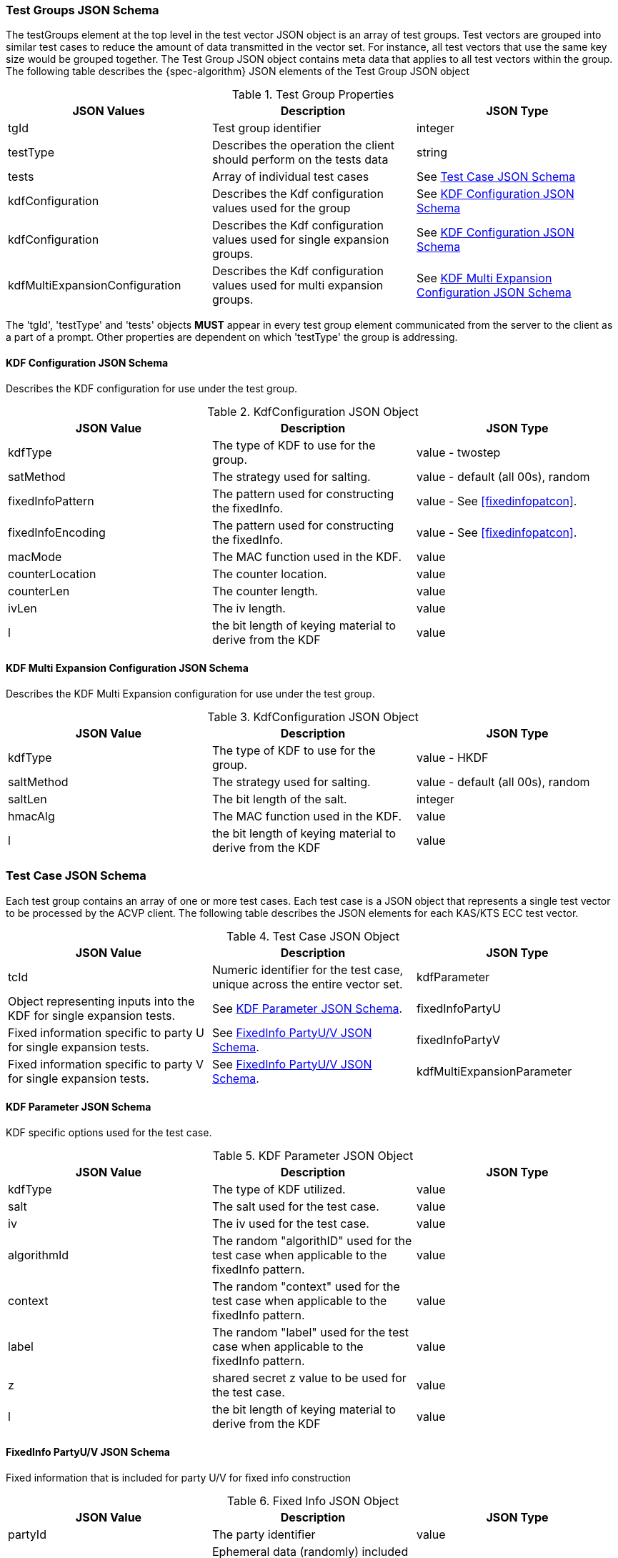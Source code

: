 [[tgjs]]
=== Test Groups JSON Schema

The testGroups element at the top level in the test vector JSON object is an array of test	groups. Test vectors are grouped into similar test cases to reduce the amount of data transmitted in the vector set. For instance, all test vectors that use the same key size would be grouped	together. The Test Group JSON object contains meta data that applies to all test vectors within	the group. The following table describes the {spec-algorithm} JSON elements of the Test Group JSON object

.Test Group Properties
|===
| JSON Values | Description | JSON Type

| tgId | Test group identifier | integer
| testType | Describes the operation the client should perform on the tests data | string
| tests | Array of individual test cases | See <<testCase>>
| kdfConfiguration | Describes the Kdf configuration values used for the group | See <<kdfconfig>>
| kdfConfiguration | Describes the Kdf configuration values used for single expansion groups. | See <<kdfconfig>>
| kdfMultiExpansionConfiguration | Describes the Kdf configuration values used for multi expansion groups. | See <<kdfmulticonfig>>
|===

The 'tgId', 'testType' and 'tests' objects *MUST* appear in every test group element communicated from the server to the client as a part of a prompt. Other properties are dependent on which 'testType' the group is addressing.

[#kdfconfig]
==== KDF Configuration JSON Schema

Describes the KDF configuration for use under the test group.

.KdfConfiguration JSON Object
|===
| JSON Value | Description | JSON Type

| kdfType| The type of KDF to use for the group. | value - twostep
| satMethod|  The strategy used for salting. | value - default (all 00s), random
| fixedInfoPattern| The pattern used for constructing the fixedInfo. | value - See <<fixedinfopatcon>>.
| fixedInfoEncoding| The pattern used for constructing the fixedInfo. | value - See <<fixedinfopatcon>>.
| macMode| The MAC function used in the KDF.| value 
| counterLocation| The counter location. | value
| counterLen| The counter length. | value
| ivLen| The iv length. | value
| l | the bit length of keying material to derive from the KDF | value
|===

[#kdfmulticonfig]
==== KDF Multi Expansion Configuration JSON Schema

Describes the KDF Multi Expansion configuration for use under the test group.

.KdfConfiguration JSON Object
|===
| JSON Value | Description | JSON Type

| kdfType| The type of KDF to use for the group. | value - HKDF
| saltMethod | The strategy used for salting. | value - default (all 00s), random
| saltLen | The bit length of the salt. | integer
| hmacAlg | The MAC function used in the KDF. | value 
| l | the bit length of keying material to derive from the KDF | value
|===

[[testCase]]
=== Test Case JSON Schema

Each test group contains an array of one or more test cases. Each test case is a JSON object that represents a single test vector to be processed by the ACVP client. The following table describes the JSON elements for each KAS/KTS ECC test vector.

.Test Case JSON Object
|===
| JSON Value | Description | JSON Type

| tcId | Numeric identifier for the test case, unique across the entire vector set.
| kdfParameter | Object representing inputs into the KDF for single expansion tests. | See <<kdfParameter>>.
| fixedInfoPartyU | Fixed information specific to party U for single expansion tests. | See <<fixedInfo>>.
| fixedInfoPartyV | Fixed information specific to party V for single expansion tests. | See <<fixedInfo>>.
| kdfMultiExpansionParameter | Object representing inputs into the KDF for multi expansion tests. | See <<kdfMultiExpansionParameter>>.

|===

[[kdfParameter]]
==== KDF Parameter JSON Schema

KDF specific options used for the test case.

.KDF Parameter JSON Object
|===
| JSON Value | Description | JSON Type

| kdfType | The type of KDF utilized. | value
| salt | The salt used for the test case. | value
| iv | The iv used for the test case. | value
| algorithmId | The random "algorithID" used for the test case when applicable to the fixedInfo pattern. | value
| context | The random "context" used for the test case when applicable to the fixedInfo pattern. | value
| label | The random "label" used for the test case when applicable to the fixedInfo pattern. | value
| z | shared secret z value to be used for the test case. | value
| l | the bit length of keying material to derive from the KDF | value
|===

[[fixedInfo]]
==== FixedInfo PartyU/V JSON Schema

Fixed information that is included for party U/V for fixed info construction

.Fixed Info JSON Object
|===
| JSON Value | Description | JSON Type

| partyId | The party identifier | value
| ephemeralData | Ephemeral data (randomly) included as a part of the parties fixed info construction | value
|===

[[kdfMultiExpansionParameter]]
==== KDF Multi Expansion Parameter JSON Schema

KDF specific options used for the test case.

.KDF Multi Expansion Parameter JSON Object
|===
| JSON Value | Description | JSON Type
| salt | The salt used for the test case. | value
| z | shared secret z value to be used for the test case. | value
| iterationParameters | the per iteration parameters for multi expansion | See <<iterationParameters>>.
|===

[[iterationParameters]]
===== KDF Multi Expansion IterationParameters JSON Schema

The per multi expansion iteration specific parameters used within a test case.

.KDF Multi Expansion IterationParameters JSON Object
|===
| JSON Value | Description | JSON Type
| l | The length of keying material to derive for the current iteration. | value
| fixedInfo | The fixed information for the current iteration. Note that <<SP800-56Cr2>> does not go into detail regarding how this per iteration fixed info should be constructed, but it obviously needs to be different each iteration.| value
|===

[[app-vs-ex]]
=== Example Test Vectors JSON

The following is a example JSON object for KAS-FFC test vectors sent from the ACVP server to the crypto module.

.Vector Set JSON Example SP800-56Cr1
[source,json]
---- 
{
  "vsId": 0,
  "algorithm": "KAS-KDF",
  "mode": "TwoStep",
  "revision": "Sp800-56Cr1",
  "isSample": true,
  "testGroups": [
    {
      "tgId": 1,
      "testType": "AFT",
      "tests": [
        {
          "tcId": 1,
          "kdfParameter": {
            "kdfType": "twoStep",
            "salt": "0ADFBF33C04265B205163B6CDE97BB1B29FE1821B56E7022A74E4054ADC52AC3F339219C6B4C9B158EE95ED440AB1769FFFC33220B28F62C7B2A805B57F39C63",
            "z": "576F1B40A4A640C72DD070C5D80380558D1A642DEEAA8F1978428ADE63D7DA4553780E25103F97E493F2626AB9F67CAA626A1F461BD08266942B7F3C8BD3BA90",
            "l": 512,
            "fixedInfoPattern": "uPartyInfo||vPartyInfo||l",
            "fixedInputEncoding": "concatenation",
            "iv": "3A29BC54ADE2C0AD617FFD70112445F87E15B21D67156E10CCBC07D0ECF8649163738EFEEFFAC01488875B8AE14F229CFC6C34EF641D04C928AB4F6DF74834BC",
            "kdfMode": "feedback",
            "macMode": "HMAC-SHA2-512",
            "counterLocation": "after fixed data",
            "counterLen": 32
          },
          "fixedInfoPartyU": {
            "partyId": "806604B8DA9F7E391F8307486CD67D0A"
          },
          "fixedInfoPartyV": {
            "partyId": "20FE389DE49E9CA909D48E9F0BA5BAB2",
            "ephemeralData": "02A918E3A64B8BC17907569DAA75BEC4DA331303460127A86C6CCEF2B62164BAA1459C3AE46A9E6302EE6A4BCA608E2726DAC275F6D1479EE4FC4E45AE8DAFE3"
          }
        },
        {
          "tcId": 2,
          "kdfParameter": {
            "kdfType": "twoStep",
            "salt": "BE4FEA6C28C7F6D571B0EC89CAB2E586053CDE9208CA409D164F03FD58938CFB47E63C3BE589DD512A6F659ECD60AD9EA784213DD81F7AFB8BCFF506192044D6",
            "z": "025E3E3EF6B67354DE9778F793214A7A9CC8C0DD87DA70E27F7C47E63F9E33B89AB20AB6339FFBD8F827C19FE7AA144B89537EB0731A030D1571DEF28E6C7CA0",
            "l": 512,
            "fixedInfoPattern": "uPartyInfo||vPartyInfo||l",
            "fixedInputEncoding": "concatenation",
            "iv": "375FA1A86CD4CD1A7833F88BE886545D6ED652BC3F6B173B5A768B01BA740BF1B3AA263B078321DC0FBD1B8A565E84A17398669A5D2F4A5E9AA92B8EB0DCD894",
            "kdfMode": "feedback",
            "macMode": "HMAC-SHA2-512",
            "counterLocation": "after fixed data",
            "counterLen": 32
          },
          "fixedInfoPartyU": {
            "partyId": "181AA0E72E042B9803A213DF7CBB8051",
            "ephemeralData": "C933CCD623CBC35246E713BD690F1C5FEA12722F281EE07BDE3219F2843BC29E58B4F76873CCFB1DA866BC4C045C36D711A440859073EAC09C40A21EE96CB903"
          },
          "fixedInfoPartyV": {
            "partyId": "AA783D9D6B897E04BE1F2004C3F21A35",
            "ephemeralData": "4B5F015CE5974ED4FB992A634A47BEDA77F470EFEE10E7667FEAE1E7B8F53A204B15A97B893E6551FD3FE64F8014F255ADAE070F4E2F31F4DB8B9A4BE84B13E1"
          }
        },
        {
          "tcId": 3,
          "kdfParameter": {
            "kdfType": "twoStep",
            "salt": "3040A6C24E8CDA5E53DDF7C42335FA82383FC3B1F2C95E3D335D9720BD3AB251DF07712EF3824ECDB00C7267B30552225FE5B5889765A2A16F9A459D5A8A6BC5",
            "z": "653DFF10216BDC7C6817F78FAE59FF15400061951EEB9AF309819AE7A2904829C29127688FC1A1A40F62F9CE886A1A3B01D729B59278168DA58ED2C210ECDE61",
            "l": 512,
            "fixedInfoPattern": "uPartyInfo||vPartyInfo||l",
            "fixedInputEncoding": "concatenation",
            "iv": "E680F9C99500ED6AB6F40D35783F81DC44AAD381F12EAABB5ABD697C2C57981D97710E0A465EE6D5591BE43C33714A0F0AFE1AA90976D2F48A3F277BD546859A",
            "kdfMode": "feedback",
            "macMode": "HMAC-SHA2-512",
            "counterLocation": "after fixed data",
            "counterLen": 32
          },
          "fixedInfoPartyU": {
            "partyId": "427A430E34956099A11A34996C68B585",
            "ephemeralData": "CE4FCE03CD168399D90D499BA988D7A16738730F0E713B3783A297D3858F7F28623959E2622F15B7E5E0A793F9DF99855CF3F9602E0A2628313132E2CE697980"
          },
          "fixedInfoPartyV": {
            "partyId": "44D5D13558C15CF6EE886E69E005A8EC"
          }
        },
        {
          "tcId": 4,
          "kdfParameter": {
            "kdfType": "twoStep",
            "salt": "F9916CA1F2B351D833AD84391A48DC3753D21E156C32F961F26897376A3ED5AB18689B99B3CF1BFE55EDF56AA1ADEFEF5022395346B1D9942B20710DB2A6C629",
            "z": "BAF85001AAF675464043635BEC546B935A6542DCF401B3744ED1E633F912827A925869FD0DC1DA9392042ACD10D53A9BEBE260BB63F8FC23F55EC38589084A6B",
            "l": 512,
            "fixedInfoPattern": "uPartyInfo||vPartyInfo||l",
            "fixedInputEncoding": "concatenation",
            "iv": "10743126EF5675BA21A5D4F025A8D21157703C447D93EFC47F5853827CFC3967F55076E3E6910B2726DE4E53BC7C7C49E03F81C3703FBB875818B8FA7E9B9970",
            "kdfMode": "feedback",
            "macMode": "HMAC-SHA2-512",
            "counterLocation": "after fixed data",
            "counterLen": 32
          },
          "fixedInfoPartyU": {
            "partyId": "50B610281A9C8768B5B7E84E39E866A4"
          },
          "fixedInfoPartyV": {
            "partyId": "BB234C26EFBEB3D13F17366B14917967",
            "ephemeralData": "42D9BB758F33884617A1554CB1F149FE7CB9164F62E775DDCF5B48F640C0E15E783A41C5F9357CF9D12F38A566D69A35A5BF361728C7D4849FB4AA0B2C5A764F"
          }
        },
        {
          "tcId": 5,
          "kdfParameter": {
            "kdfType": "twoStep",
            "salt": "956E5333A9A29004CB4C3CAC3750FACCB46106900B7E7CDA166D6DCB7BE8A2679F195203C4DDD8E34EF6E90D52E39465A15E2C42CDC537E87218118186DEFAB4",
            "z": "6F3EDA174C2DD8C611D126300C6AB0D61D6AEB804D527C87801BDE3AD3F6AD2C8B7E4976633AB154A92AD79105695EBC996514D1A8E40EB8B53D51FD8181F1E9",
            "l": 512,
            "fixedInfoPattern": "uPartyInfo||vPartyInfo||l",
            "fixedInputEncoding": "concatenation",
            "iv": "632C996B274A3C313C93645B0B32C5D21960BCC4DF105924E970C19F6BEDE80E86E3C4CA3B771D552AF3E10109F82876DDBDEA6A9077CC27F7D5E244A066251E",
            "kdfMode": "feedback",
            "macMode": "HMAC-SHA2-512",
            "counterLocation": "after fixed data",
            "counterLen": 32
          },
          "fixedInfoPartyU": {
            "partyId": "6929DD85147EE842DE5F921E247B598F"
          },
          "fixedInfoPartyV": {
            "partyId": "3DAC69CEB1620DE4DB065A71DEC68C1C",
            "ephemeralData": "555F54BEC5FCF9269F53C55E6EC8EEB324581E5D12A75274481D01FA0320A1D6D17E742CFD85394975FF1E90784EFA06C3AEE88CBCA848C98C5144FF456F26BD"
          }
        }
      ],
      "kdfConfiguration": {
        "kdfType": "twoStep",
        "l": 512,
        "saltLen": 512,
        "saltMethod": "random",
        "fixedInfoPattern": "uPartyInfo||vPartyInfo||l",
        "fixedInfoEncoding": "concatenation",
        "kdfMode": "feedback",
        "macMode": "HMAC-SHA2-512",
        "counterLocation": "after fixed data",
        "counterLen": 32,
        "ivLen": 512
      }
    },
    {
      "tgId": 33,
      "testType": "VAL",
      "tests": [
        {
          "tcId": 161,
          "kdfParameter": {
            "kdfType": "twoStep",
            "salt": "A12858E5715B0A82E684B2D4433768BD56FD2FB701AB7367B0095DEBB1511FB467AEDBE9E70DFEBC4E5375574B8597717CB2D8CB6D560A7D1240F36F1758D65C",
            "z": "366F5863F9B2F6F56FCEDD44D1CF1585C83D7CFBC146C0B8A5835D05F9F4BF1225ECB140BD6BB30CA3DF9B27336CFF4DFB3293B480AB6CE8B016CEACBF9AD50A",
            "l": 512,
            "fixedInfoPattern": "uPartyInfo||vPartyInfo||l",
            "fixedInputEncoding": "concatenation",
            "iv": "F611B1D01C10B85CF2FDA62E2E70CE73301D9FCEFFB523D6BDCE5176C8A50A4A0ECA9702E02F6A9B01926AA4812AB7018C9652C9E4E4D58E13910087ACB9EF5C",
            "kdfMode": "feedback",
            "macMode": "HMAC-SHA2-512",
            "counterLocation": "after fixed data",
            "counterLen": 32
          },
          "fixedInfoPartyU": {
            "partyId": "8FA71E55677BC77BEFF5399FF56E8580"
          },
          "fixedInfoPartyV": {
            "partyId": "505F428AAB0F0385F035E11AE22A38A2",
            "ephemeralData": "649B3A141042D4D2DBBB0A40820688C02B6C8AD363C50209ED792E8131DC45171B85F144E636190539A46553451FC083234ED71966617D55E0204B29470E7641"
          },
          "dkm": "ABD671702D3E4F6040DD4EF8CE7F93C048071AA2A4857E9D90DF14EADA758E5CCB702A14039EA0BDE758F688097661FEFC2FB71350CB4205C74F0326807C7E3B"
        },
        {
          "tcId": 162,
          "kdfParameter": {
            "kdfType": "twoStep",
            "salt": "45A57043BECD4048EE868278CF78907DB3C3D6B2740E4C36FFD6CE98775D7966AA80DB17ACFD9DD2D47B85736E43E10F0724A9672BD57321BC1C405C9F14C473",
            "z": "E8257C5D497449D2BA04D3FB79A0BD15FAA76511DD726E80211A8EC6830EBB64CAAEA785704C3AC68FCE36A1BBF738A06D2530E7B6F5758FABECAA833AD8A1F1",
            "l": 512,
            "fixedInfoPattern": "uPartyInfo||vPartyInfo||l",
            "fixedInputEncoding": "concatenation",
            "iv": "F33F177DDBFAE1F942E21D41FAE4D01E4177604A34C43721D068D6108781C9A7C5BC1701572E6FF3E331B163872E49D9FC2106762638440B406FAC4BEDC52AF3",
            "kdfMode": "feedback",
            "macMode": "HMAC-SHA2-512",
            "counterLocation": "after fixed data",
            "counterLen": 32
          },
          "fixedInfoPartyU": {
            "partyId": "2ED2A1A8514BB3302CB0C0501C325C0B"
          },
          "fixedInfoPartyV": {
            "partyId": "BA287A7504EDEAE60FE82BC1A974E793",
            "ephemeralData": "A68EF3B1402B3A2A8E1C075302196DCB9DC99F240061F2BD5FE8B1AA77C9E2962239BA28C3D66A0D4A3049A9B2D5775C97214C1D6FC42A60B6B687AA38845BD8"
          },
          "dkm": "E24017258025637EB0175E0916B5C8152AE22185269096B7AD03A21EFB3DFB8AF863A2D574F5F8C91B5B7E59A51F534AB2F93A8FEF15F37A9CDF1B4BBF6DEBAC"
        },
        {
          "tcId": 163,
          "kdfParameter": {
            "kdfType": "twoStep",
            "salt": "4F08A21287BA7AD996B25B9BEED8D734A09E2A958050B6FCE024C6F302B4652C129834785ADF840B9A6BF83E83C8937AB8342FA059E29E8480FCF10BC515448F",
            "z": "4FA641D15099935020D57449CF2DFE5D9430BCD85BBB1EF4367F474FA699AD7CC6FAC9DCA26D1F0D46DCF9FC3302392F88FDC42A378E211882E33E6FA6DA2D1A",
            "l": 512,
            "fixedInfoPattern": "uPartyInfo||vPartyInfo||l",
            "fixedInputEncoding": "concatenation",
            "iv": "D1A84B095C875B585BF3677DD4A0D875EFEE2AD3B37F2412032563FDC57A00AD5ACD9D0B78281EB3D177AA5CA1253EE6E104EAA78787E76FB4C4317A3A2CCF05",
            "kdfMode": "feedback",
            "macMode": "HMAC-SHA2-512",
            "counterLocation": "after fixed data",
            "counterLen": 32
          },
          "fixedInfoPartyU": {
            "partyId": "516D813DDD3ECBBAE738572A7DBBC827",
            "ephemeralData": "95E1D0001556173E6F3C505D4DD0658B668B397C01B2A4B44AFCB3C9FCF8604826CFE3F7367D1445C50669B30010346C78B3652FAEBB5578D8077D2A9BDD44D8"
          },
          "fixedInfoPartyV": {
            "partyId": "0C4804B70E4CC537B9AFB66CCE659586",
            "ephemeralData": "D2F7F4316DFADBD61CCD3761899A4B697B515CFDF8E2AA6DCC03834F25EA8C4ACE39B72D03971517B6D4FABCD4E77B1CC3E34AE65CB1BD8924F8C9821291AA16"
          },
          "dkm": "48B0E4139CAF7818490A0FED0AA83509B1E665EA84D6748CC7E03FFB7B4F693D71B9A2B4DAA43F4D9DBA957B437282B9E92325DEBDDD52DEFBD9D2E29594839D"
        },
        {
          "tcId": 164,
          "kdfParameter": {
            "kdfType": "twoStep",
            "salt": "0FA2DB567054A3FD5B4C80F7BC3EB7FDFFEB2DE24A7E15B9825AAC7965CEF61A725D5EA530C7F9239EED953D2086E36FDEE9953A361BB06E470B1D697741EAF1",
            "z": "AD5B5575642BF653381470A00D261602A5444C19EFFDFB7965AE9A70911C9611C35DE20B8F0C467EBE359E88F9EE0E2E847F886CA39BB89067E482ABA9B488D7",
            "l": 512,
            "fixedInfoPattern": "uPartyInfo||vPartyInfo||l",
            "fixedInputEncoding": "concatenation",
            "iv": "9D6A8E1B559B812DB1F0B4A88D625EE75943241AF3347C527937A61139F76E73DE2CEA58D66872A9997BA01FED32C80DF5BBA31727660388C26584C7441BA852",
            "kdfMode": "feedback",
            "macMode": "HMAC-SHA2-512",
            "counterLocation": "after fixed data",
            "counterLen": 32
          },
          "fixedInfoPartyU": {
            "partyId": "31A445A08D8089609314ED6CD691D75B",
            "ephemeralData": "4BF9B00CA328F2792D937663B051ED5B9916249AAF8854F0B40AF266C70E63F9510D9787F016AC920214396EBB41944F9F24EF496F793EE381A02350BBF48D67"
          },
          "fixedInfoPartyV": {
            "partyId": "6E6764B019CA8D8A5D395DE0E6752830",
            "ephemeralData": "6357D8183753E697C365BFF5E672BF8AE52394C50FFF15F23AD3045F1A900DBA8B147D79ABD526F3B4FEB930AE727E3D5A40A766C9734DE0D083EE5D469A957C"
          },
          "dkm": "647A0008C671EE83B17A32887ABA2DFD190C33AAE20537599A048171A8B6B760F6674E18E5E465F0104CFBB1DBDB1CADCAE9EA57CCF29241D62D558DFDD8F826"
        },
        {
          "tcId": 165,
          "kdfParameter": {
            "kdfType": "twoStep",
            "salt": "DF6847F01DF268B26A95870776389BE7E74F3E0E58E4EBB169CF9C6CF0B3071096CA8722FCD33BF455C4ADAC94A44A1E95ACB7E3851A0B668A44C359E6BD7617",
            "z": "E16F10272E509C404C4669428313CE083196F8CD49FAB74E64EFDD972D0933DE4DAF2809DD952873A13775816EE2F8A79CE3C3579813E80979EDBC56C43D77C2",
            "l": 512,
            "fixedInfoPattern": "uPartyInfo||vPartyInfo||l",
            "fixedInputEncoding": "concatenation",
            "iv": "C8D7247CBB6AEBF5EE90E13203303B2145A1D5A5CBFBB6722CE373C98A1604836A79B2AA043E4871898E534E8615ECECB6466CC9C0E23B7A8228BB03DB748441",
            "kdfMode": "feedback",
            "macMode": "HMAC-SHA2-512",
            "counterLocation": "after fixed data",
            "counterLen": 32
          },
          "fixedInfoPartyU": {
            "partyId": "7AD3ED7BC9207D09C904B6B924B9C639",
            "ephemeralData": "EA712C47B0CA7183EB1F3BCBDD6282E240473D09C9FD3644BA0DCD343AC49CD6C852D17C48C47A4AC95178723F071018473E3DC18CFBECBCED750B2B143AD563"
          },
          "fixedInfoPartyV": {
            "partyId": "0CC0877A3BFB4C024B12037825B6339A",
            "ephemeralData": "68995A7D9A588A87BC1184EA586876E3D9A5484F4C9FA81B36247B77C6C37DBDB1FB70E3407FDA166FDFC72287D62F12C517735D03C3B7D97D9AFC756FFA6683"
          },
          "dkm": "0A3A1C08B55A60DA29E84FB82A54FA386008B07F74F192E179E99ED509E6AEB6580BA7B6E8D3DAC7E0E0A93D1F25F8F9F95297CA65F36D44A38C586EB7CF9F0C"
        }
      ],
      "kdfConfiguration": {
        "kdfType": "twoStep",
        "l": 512,
        "saltLen": 512,
        "saltMethod": "random",
        "fixedInfoPattern": "uPartyInfo||vPartyInfo||l",
        "fixedInfoEncoding": "concatenation",
        "kdfMode": "feedback",
        "macMode": "HMAC-SHA2-512",
        "counterLocation": "after fixed data",
        "counterLen": 32,
        "ivLen": 512
      }
    }
  ]
}
----

.Vector Set JSON Example SP800-56Cr2
[source,json]
---- 
{
  "vsId": 0,
  "algorithm": "KAS-KDF",
  "mode": "TwoStep",
  "revision": "Sp800-56Cr2",
  "isSample": true,
  "testGroups": [
    {
      "tgId": 1,
      "testType": "AFT",
      "tests": [
        {
          "tcId": 1,
          "kdfParameter": {
            "kdfType": "twoStep",
            "salt": "73669F6D823C5AAB0C3E2B8CF7E8BDD71D4E659BCD6CFF92CD6C9708D2232470100A0E7513A1D932FDEAC0DE2F8B32B045467013B894CF81DBB20F5C6E5895CD",
            "t": "86B6B4E25737D8B42CAE4B135A46AA5E",
            "z": "B5730243292A071FFF6CD3448D4644C01BD59435BBAE5B1BE7E7D2D9B2D8824C4CCEF5778C33CAC0AD7A5D19E3705510F21799561A1558ABEA8E77F3EBB4995D",
            "l": 512,
            "fixedInfoPattern": "uPartyInfo||vPartyInfo||l||t",
            "fixedInputEncoding": "concatenation",
            "iv": "DBBE8E4B36080300B04DAE64E8F66FF88EB85F8ECE30CE8063CF5F1D1609F999F25FEA5BAD2716E544831326B83B848BCC611D54DF9DBEC6193C734DEE4884C4",
            "kdfMode": "feedback",
            "macMode": "HMAC-SHA2-512",
            "counterLocation": "after fixed data",
            "counterLen": 32
          },
          "fixedInfoPartyU": {
            "partyId": "2C78BEAFBDC7896D3E1865C0D4CEC989"
          },
          "fixedInfoPartyV": {
            "partyId": "E719A3BEA7D292D815790740AF32CB18"
          }
        },
        {
          "tcId": 2,
          "kdfParameter": {
            "kdfType": "twoStep",
            "salt": "29DEC0ED49BD992D49D2760D463234815F663D0CE5A2957B5B733DC573714F882437057801D5185F19160955A8C680CB2B7263984D39CA2F56C1C2611DB34453",
            "t": "69C874B72E75FC0895A815DFEE0870FC",
            "z": "F8F7368992EF282A515FEFCE6397E1346346E11B30CCECF605502A9A718363EA89EA2925446E00F3771DF409D9A5549693C8A44FC6F9AF211C7AF793E39F4845",
            "l": 512,
            "fixedInfoPattern": "uPartyInfo||vPartyInfo||l||t",
            "fixedInputEncoding": "concatenation",
            "iv": "E40E3ABAC9CDB2FEA2579A4176969C8CFCE2124AA238A4CE826D1C79F75178B7BB6D297F2B45287C1216F0D2437F76B2210D3166BF2C6A0D8E66FFF149C41493",
            "kdfMode": "feedback",
            "macMode": "HMAC-SHA2-512",
            "counterLocation": "after fixed data",
            "counterLen": 32
          },
          "fixedInfoPartyU": {
            "partyId": "115BED271DE2A0036BF85621EBDC6FC4"
          },
          "fixedInfoPartyV": {
            "partyId": "F5C07CBE3A72463203FBBB879144100A"
          }
        },
      ],
      "kdfConfiguration": {
        "kdfType": "twoStep",
        "l": 512,
        "saltLen": 512,
        "saltMethod": "random",
        "fixedInfoPattern": "uPartyInfo||vPartyInfo||l||t",
        "fixedInfoEncoding": "concatenation",
        "kdfMode": "feedback",
        "macMode": "HMAC-SHA2-512",
        "counterLocation": "after fixed data",
        "counterLen": 32,
        "ivLen": 512
      }
    },
    {
      "tgId": 2,
      "testType": "AFT",
      "tests": [
        {
          "tcId": 6,
          "kdfMultiExpansionParameter": {
            "kdfType": "twoStep",
            "kdfMode": "feedback",
            "macMode": "HMAC-SHA2-512",
            "counterLocation": "after fixed data",
            "counterLen": 32,
            "salt": "A0DCAD75DAF16543013DF2D838B0F043C70E66795DF15C725F2F8E73939C3744DBDC09EC9D28E5BB892BCC7CB1D80B1B74310745E0065AAAC84A9EBFACEE6FCD",
            "iv": "86F0F24DCF144927D946E05313039C5575261EB45E5C22EFA55C00CA4EDF5080C5E9549C0E4F9BF95203A459FB5961D7550FCEDA1F3E79DB8D009D6A0D9B2A7D",
            "z": "F9CBD2C724EF2353D85C62D671040E5C77EA0899E87FFE07B935F039735938AA829110D49F0E2D1194869C7F3BCED631FD578DEC81270509A071D55100B8DA75",
            "iterationParameters": [
              {
                "l": 512,
                "fixedInfo": "5C95F8AEF753345A12863D223BA83F8A"
              },
              {
                "l": 512,
                "fixedInfo": "E367A16FD5FA56D7337136C8927B7F19"
              },
              {
                "l": 512,
                "fixedInfo": "EF3A620269F1E88C20D55011F7380209"
              },
              {
                "l": 512,
                "fixedInfo": "B9A3B043CB6474CE53467FB89B24BDFD"
              }
            ]
          }
        },
        {
          "tcId": 7,
          "kdfMultiExpansionParameter": {
            "kdfType": "twoStep",
            "kdfMode": "feedback",
            "macMode": "HMAC-SHA2-512",
            "counterLocation": "after fixed data",
            "counterLen": 32,
            "salt": "829BB5915FA3FB20972CA6C22F1AED6BC40119EA50487BCA520CD60729964EFE218F40AEC3B2D78EF853EE068F30E1E628B5BCDB2EC1D0C34A78443632F47486",
            "iv": "27DC1483266BD740E05CDA5DA3882EED1CF0A1E1E55A0BCCDE9F73E94B0FC5DF14C1AD320C08FF21585F5F26C158EDD6740E03A68BC4DDD50F208C258D2F9F40",
            "z": "281ED3C7FE60F4C2FE8B45B0D2EB3D1DD45A78B7C577A7F8FE03D8F59817EA5FC6DB41E5E45526A32A280FF531C9322EB75B7908120B2E6904B71D24041EEB0E",
            "iterationParameters": [
              {
                "l": 512,
                "fixedInfo": "4208FB9D1C803414A141C4E333B3D6A5"
              },
              {
                "l": 512,
                "fixedInfo": "3235F21101152080DC48AC200BC54297"
              }
            ]
          }
        }
      ],
      "kdfMultiExpansionConfiguration": {
        "kdfType": "twoStep",
        "l": 512,
        "saltLen": 512,
        "saltMethod": "random",
        "kdfMode": "feedback",
        "macMode": "HMAC-SHA2-512",
        "counterLocation": "after fixed data",
        "counterLen": 32,
        "ivLen": 512
      },
      "multiExpansion": true
    },
    {
      "tgId": 65,
      "testType": "VAL",
      "tests": [
        {
          "tcId": 321,
          "kdfParameter": {
            "kdfType": "twoStep",
            "salt": "06614CC285E42B00C7625244594D27B5BB932A7C5E85EA02B116D191A7682F01DFCC4F207E912127AA11DA2D468A0414984D43327632AE5581CA53A70BD611A2",
            "t": "ACA02E08F6D7BAF6FC470435D5B88EE9",
            "z": "6B91690E9D667043924421ABFA4056AA51A15793255B975BE5C44E37A40B892588640E90C8F5FBA0F8179C677F830DB68110A55BEF71107A2132039806685A2E",
            "l": 512,
            "fixedInfoPattern": "uPartyInfo||vPartyInfo||l||t",
            "fixedInputEncoding": "concatenation",
            "iv": "5D54A0FE3A35C6B76D056883EBF7E7FD4C71200E6C6B0A210EDF91B5297D7F89B5EF90ED66A7A0CCAE9B7301F9C9D68DFC2EB3554244D8ED4206A6DB027452E1",
            "kdfMode": "feedback",
            "macMode": "HMAC-SHA2-512",
            "counterLocation": "after fixed data",
            "counterLen": 32
          },
          "fixedInfoPartyU": {
            "partyId": "4865F140D0239D4967496C99D2C9E8AB"
          },
          "fixedInfoPartyV": {
            "partyId": "05F2D726E8C660784404DD69CD391EA3"
          },
          "dkm": "0BD0E7F866581520EC749F2EAAE31C46184EAA3B1CA3E3DB706A94CCFF6093B1E4483BF80BF83068816F8CEE3A25A6013BA0096FCF283113E0ECF85756F2A75A"
        },
        {
          "tcId": 322,
          "kdfParameter": {
            "kdfType": "twoStep",
            "salt": "05566C08DD5415A956FC2BA699547882DD22BA74CD02F4C69EAFD7EF9AD8D7AFF7218C337A88477ABD554CC20758621F2355E6DC954533918AE79025CFD2FEA2",
            "t": "AB9864A12B7531DD07EB22CC4D2FE623",
            "z": "8CDBA4BA67446579B5AB939A9BE589349B1479FA9A1E2E00E9C8D74AFA177FCA99E9A126427FB1A9A956BFFF04C90546ECFD41F27228312E01E63A18ED0ECF74",
            "l": 512,
            "fixedInfoPattern": "uPartyInfo||vPartyInfo||l||t",
            "fixedInputEncoding": "concatenation",
            "iv": "E1C558C98C2A62FD8ACD9C735CB894CC220C2FEBECE60C45C7CE1DD426BBFC9D5A96D182DAF181DA83508737BAF8AB24C049874ACD40B9B24833BB0E05E54E12",
            "kdfMode": "feedback",
            "macMode": "HMAC-SHA2-512",
            "counterLocation": "after fixed data",
            "counterLen": 32
          },
          "fixedInfoPartyU": {
            "partyId": "30AEBBA0D104E03D6EA2022A73A78F47",
            "ephemeralData": "4CF8A744EF46B6DC72FC5E43670E7EA8B2DBDBBC81C8A07090FAD03D96D6C913B6BD15DA8EBA5E76E73171A0D16B5392535B2E6193E58162D336FE4DBC9D0DE4"
          },
          "fixedInfoPartyV": {
            "partyId": "9A2AB0A90060DB58C115C557977F2EC3"
          },
          "dkm": "07423F264BB882C8CF3D2D08DDA2E0742AEAFBDF819EED35F8B5FFB4960AB5CCEDE479E2746390D539F65FCEB58C08B706B36CC859FBD873FF180C7E5612F04B"
        }
      ],
      "kdfConfiguration": {
        "kdfType": "twoStep",
        "l": 512,
        "saltLen": 512,
        "saltMethod": "random",
        "fixedInfoPattern": "uPartyInfo||vPartyInfo||l||t",
        "fixedInfoEncoding": "concatenation",
        "kdfMode": "feedback",
        "macMode": "HMAC-SHA2-512",
        "counterLocation": "after fixed data",
        "counterLen": 32,
        "ivLen": 512
      }
    },
    {
      "tgId": 66,
      "testType": "VAL",
      "tests": [
        {
          "tcId": 326,
          "kdfMultiExpansionParameter": {
            "kdfType": "twoStep",
            "kdfMode": "feedback",
            "macMode": "HMAC-SHA2-512",
            "counterLocation": "after fixed data",
            "counterLen": 32,
            "salt": "C814F6C4E49E535DFB59CE72EFEA3F8BD770043CA2E1AF6C9D459CD07D38EC129DB838C2AB6C184BC43C065459E221EB7B0200593D1F3B01D7A231FCE9189A02",
            "iv": "7A512E648ADAE756B97A90D62E3B56CBC3D5B4E12E139B94060F03D9BB1F189A75D961FE7C203D93432AC84E831F95A847889A25A5ED44DC4FAA84C76D2A8182",
            "z": "D568E0018EBEB1139E35F8391C698977017B7B68147000D9C055A97D0823FB855904C7A1BDA996E8FE49C8A969C3984966A18429F264669D099EAA25A7B05C67",
            "iterationParameters": [
              {
                "l": 512,
                "fixedInfo": "1AE9DA67B06472641A3BF37811051055"
              },
              {
                "l": 512,
                "fixedInfo": "4286E9173B9A3AF2CA0E7D3944E38D1F"
              },
              {
                "l": 512,
                "fixedInfo": "AD285511D6BA8ED8CA415BDDE2860ECE"
              }
            ]
          },
          "dkms": [
            "F87E73FA73B856684BAC4F84E0811413EDBDAA126AB9157265BF46EA7EF75D41B9393546F96D44D67E2F6E62B9107281383909A7292186936121427B41CCCE72",
            "35F6C469BAB2A9CF929B72EBB8F985EA82863EBFA14CFEAEA7E669D3BC084897984A51EDFC406A1144807DF846F835331ACA96DA1AADE029130FF4DF88E09846",
            "7B8494EC4A8BAA3518EFB0CBF0CD587EFDC56B87A2B23155031D2C579ED42F0C7743D2FC8CB67969FB85C31274C9BE10F17438D4EC780C6CBC91D45F87D7006C"
          ]
        },
        {
          "tcId": 327,
          "kdfMultiExpansionParameter": {
            "kdfType": "twoStep",
            "kdfMode": "feedback",
            "macMode": "HMAC-SHA2-512",
            "counterLocation": "after fixed data",
            "counterLen": 32,
            "salt": "7B02B397B12B1BC773B3487D73D8F4281A5A3795AC11A3229F668C78D2737494BB706BE69A3F6E65C64E6684E509C98B8138D570951322E7E94DD72090E116DA",
            "iv": "AC9EAC5B613BB418B5E81141729CFDEA261ED2851211D9EBC2B95D363EFA95A06E07B5605C0AFFC04C3EFC92F17124142D30A155E1C36A62FF096561FC0057B2",
            "z": "6F2244DBD5E43AC838CD40529AE2CD4F46337E8A99B67EC35A3EC0E293E6942D8B4060DDC01300F0587042B04348F2508F2B1D4DDF0AE2D00004EED5D493397B",
            "iterationParameters": [
              {
                "l": 512,
                "fixedInfo": "47065AC25033394A84068D0B518013E8"
              },
              {
                "l": 512,
                "fixedInfo": "1D5F11557F50A7DB20231D5855D0B645"
              },
              {
                "l": 512,
                "fixedInfo": "871C59E84EADC342ADCF5CFA2F39316F"
              },
              {
                "l": 512,
                "fixedInfo": "382E863C637660EFCACCA9CFF88C7076"
              }
            ]
          },
          "dkms": [
            "4332AE745C762A6C4A2BF5A52D6FEE7B85123BFD447C40F6888E26C7EE4A480040ACA97BA55C856C1261DB90918D4B3B5196ADE6372A25CC2E8DD423559C2F73",
            "967CCA41FDDF0E51F68B9B1B43614EE302B2B1CD5ACEAE3A531F9A16C62F02ECBCAA83BA76FE86886010797E37A7B4792E9A5E2C56D71A75E900E751E6092999",
            "1FC05E9FECBF82DE01C7A81F1DA360054C987A9EFF0C522F67D9B3609C0823A65DFF0E2812BBDF3868C45F4F3ABB69434B976FDF25627300F08A2A230931B489",
            "8EFB4A8EBFABB877D2CD76723599FF6DB4334A166E676E678AAC161FC548142DBE7D804ADB94824B1AAADDBE281FC6C0F65F482582AF965B7F5C9087456A5945"
          ]
        }
      ]
    }        
  ]
}
----